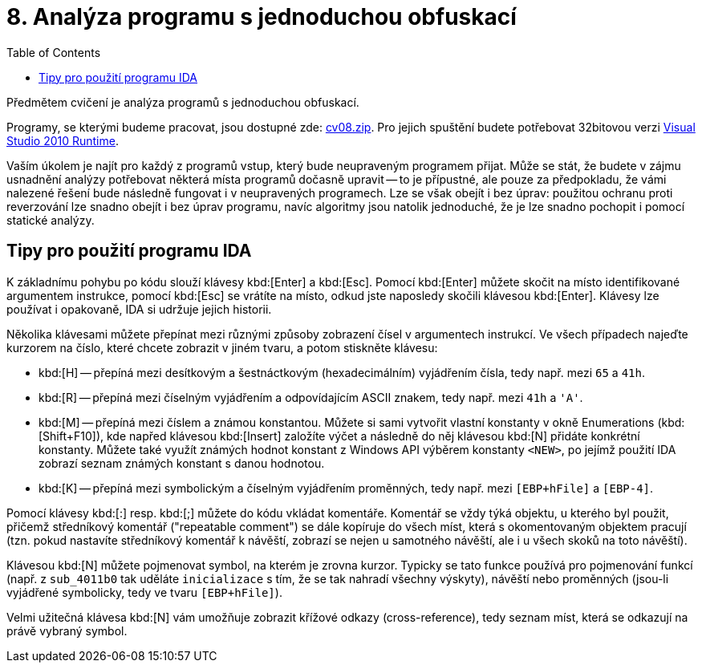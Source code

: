 ﻿
= 8. Analýza programu s jednoduchou obfuskací
:imagesdir: ../media/labs/08
:toc:

Předmětem cvičení je analýza programů s jednoduchou obfuskací.

Programy, se kterými budeme pracovat, jsou dostupné zde: link:{imagesdir}/cv08.zip[cv08.zip]. Pro jejich spuštění budete potřebovat 32bitovou verzi https://www.microsoft.com/en-us/download/details.aspx?id=5555[Visual Studio 2010 Runtime].

Vaším úkolem je najít pro každý z programů vstup, který bude neupraveným programem přijat. Může se stát, že budete v zájmu usnadnění analýzy potřebovat některá místa programů dočasně upravit -- to je přípustné, ale pouze za předpokladu, že vámi nalezené řešení bude následně fungovat i v neupravených programech. Lze se však obejít i bez úprav: použitou ochranu proti reverzování lze snadno obejít i bez úprav programu, navíc algoritmy jsou natolik jednoduché, že je lze snadno pochopit i pomocí statické analýzy.

== Tipy pro použití programu IDA

K základnímu pohybu po kódu slouží klávesy kbd:[Enter] a kbd:[Esc]. Pomocí kbd:[Enter] můžete skočit na místo identifikované argumentem instrukce, pomocí kbd:[Esc] se vrátíte na místo, odkud jste naposledy skočili klávesou kbd:[Enter]. Klávesy lze používat i opakovaně, IDA si udržuje jejich historii.

Několika klávesami můžete přepínat mezi různými způsoby zobrazení čísel v argumentech instrukcí. Ve všech případech najeďte kurzorem na číslo, které chcete zobrazit v jiném tvaru, a potom stiskněte klávesu:

* kbd:[H] -- přepíná mezi desítkovým a šestnáctkovým (hexadecimálním) vyjádřením čísla, tedy např. mezi `65` a `41h`.
* kbd:[R] -- přepíná mezi číselným vyjádřením a odpovídajícím ASCII znakem, tedy např. mezi `41h` a `'A'`.
* kbd:[M] -- přepíná mezi číslem a známou konstantou. Můžete si sami vytvořit vlastní konstanty v okně Enumerations (kbd:[Shift+F10]), kde napřed klávesou kbd:[Insert] založíte výčet a následně do něj klávesou kbd:[N] přidáte konkrétní konstanty. Můžete také využít známých hodnot konstant z Windows API výběrem konstanty `<NEW>`, po jejímž použití IDA zobrazí seznam známých konstant s danou hodnotou.
* kbd:[K] -- přepíná mezi symbolickým a číselným vyjádřením proměnných, tedy např. mezi `[EBP+hFile]` a `[EBP-4]`.

Pomocí klávesy kbd:[:] resp. kbd:[;] můžete do kódu vkládat komentáře. Komentář se vždy týká objektu, u kterého byl použit, přičemž středníkový komentář ("repeatable comment") se dále kopíruje do všech míst, která s okomentovaným objektem pracují (tzn. pokud nastavíte středníkový komentář k návěští, zobrazí se nejen u samotného návěští, ale i u všech skoků na toto návěští).

Klávesou kbd:[N] můžete pojmenovat symbol, na kterém je zrovna kurzor. Typicky se tato funkce používá pro pojmenování funkcí (např. z `sub_4011b0` tak uděláte `inicializace` s tím, že se tak nahradí všechny výskyty), návěští nebo proměnných (jsou-li vyjádřené symbolicky, tedy ve tvaru `[EBP+hFile]`).

Velmi užitečná klávesa kbd:[N] vám umožňuje zobrazit křížové odkazy (cross-reference), tedy seznam míst, která se odkazují na právě vybraný symbol.

